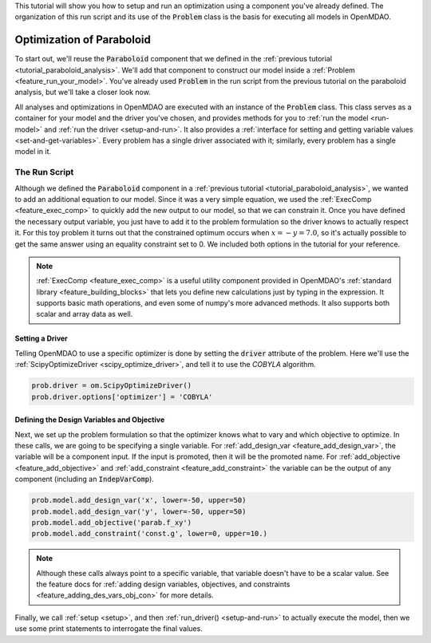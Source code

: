 .. _tutorial_paraboloid_optimization:

This tutorial will show you how to setup and run an optimization using a component you've already defined.
The organization of this run script and its use of the :code:`Problem` class is the basis for executing all models in OpenMDAO.

*****************************************
Optimization of Paraboloid
*****************************************



To start out, we'll reuse the :code:`Paraboloid` component that we defined in the :ref:`previous tutorial <tutorial_paraboloid_analysis>`.
We'll add that component to construct our model inside a :ref:`Problem <feature_run_your_model>`.
You've already used :code:`Problem` in the run script from the previous tutorial on the paraboloid analysis,
but we'll take a closer look now.

All analyses and optimizations in OpenMDAO are executed with an instance of the :code:`Problem` class.
This class serves as a container for your model and the driver you've chosen,
and provides methods for you to :ref:`run the model <run-model>` and :ref:`run the driver <setup-and-run>`.
It also provides a :ref:`interface for setting and getting variable values <set-and-get-variables>`.
Every problem has a single driver associated with it; similarly, every problem has a single model in it.

.. figure:: images/problem_diagram.png
   :align: center
   :width: 50%
   :alt: diagram of the problem structure


The Run Script
**************

.. embed-code::
    openmdao.test_suite.test_examples.basic_opt_paraboloid.BasicOptParaboloid.test_constrained
    :layout: code, output

Although we defined the :code:`Paraboloid` component in a :ref:`previous tutorial <tutorial_paraboloid_analysis>`, we wanted to add an additional equation to our model.
Since it was a very simple equation, we used the :ref:`ExecComp <feature_exec_comp>` to quickly add the new output to our model, so that we can constrain it.
Once you have defined the necessary output variable, you just have to add it to the problem formulation so the driver
knows to actually respect it. For this toy problem it turns out that the constrained optimum occurs when :math:`x = -y = 7.0`,
so it's actually possible to get the same answer using an equality constraint set to 0.
We included both options in the tutorial for your reference.

.. note ::

    :ref:`ExecComp <feature_exec_comp>` is a useful utility component provided in OpenMDAO's :ref:`standard library <feature_building_blocks>`
    that lets you define new calculations just by typing in the expression. It supports basic math operations, and even some of numpy's more
    advanced methods. It also supports both scalar and array data as well.

Setting a Driver
---------------------

Telling OpenMDAO to use a specific optimizer is done by setting the :code:`driver` attribute of the problem.
Here we'll use the :ref:`ScipyOptimizeDriver <scipy_optimize_driver>`, and tell it to use the *COBYLA* algorithm.

.. code::

    prob.driver = om.ScipyOptimizeDriver()
    prob.driver.options['optimizer'] = 'COBYLA'

Defining the Design Variables and Objective
---------------------------------------------------------------

Next, we set up the problem formulation so that the optimizer knows what to vary and which objective to optimize.
In these calls, we are going to be specifying a single variable. For :ref:`add_design_var <feature_add_design_var>`,
the variable will be a component input. If the input is promoted, then it will be the promoted name.
For :ref:`add_objective <feature_add_objective>` and :ref:`add_constraint <feature_add_constraint>`
the variable can be the output of any component (including an :code:`IndepVarComp`).

.. code::

        prob.model.add_design_var('x', lower=-50, upper=50)
        prob.model.add_design_var('y', lower=-50, upper=50)
        prob.model.add_objective('parab.f_xy')
        prob.model.add_constraint('const.g', lower=0, upper=10.)

.. note::

    Although these calls always point to a specific variable, that variable doesn't have to be a scalar value.
    See the feature docs for :ref:`adding design variables, objectives, and constraints <feature_adding_des_vars_obj_con>` for more details.


Finally, we call :ref:`setup <setup>`, and then :ref:`run_driver() <setup-and-run>` to actually execute the model, then we use some print statements
to interrogate the final values.






